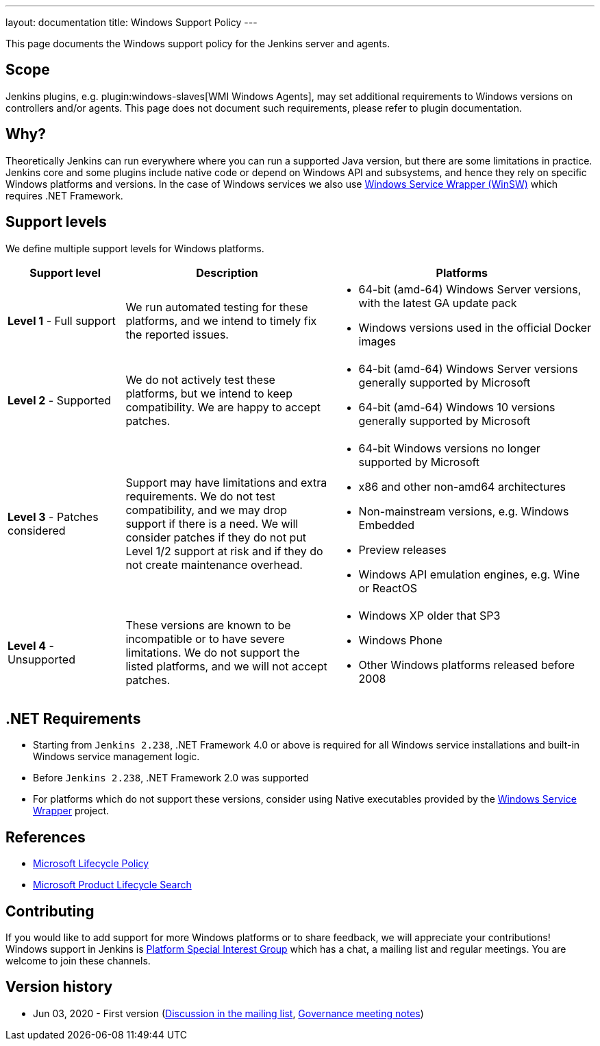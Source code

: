 ---
layout: documentation
title:  Windows Support Policy
---

This page documents the Windows support policy for the Jenkins server and agents.

== Scope

Jenkins plugins, e.g. plugin:windows-slaves[WMI Windows Agents],
may set additional requirements to Windows versions on controllers and/or agents.
This page does not document such requirements,
please refer to plugin documentation.

== Why?

Theoretically Jenkins can run everywhere where you can run a supported Java version,
but there are some limitations in practice.
Jenkins core and some plugins include native code or depend on Windows API and subsystems,
and hence they rely on specific Windows platforms and versions.
In the case of Windows services we also use link:https://github.com/winsw/winsw[Windows Service Wrapper (WinSW)] which requires .NET Framework.

== Support levels

We define multiple support levels for Windows platforms.

[width="100%",cols="20%,35%,45%",options="header",]
|===
|Support level |Description |Platforms

| **Level 1** - Full support
| We run automated testing for these platforms, and we intend to timely fix the reported issues.
a|
  * 64-bit (amd-64) Windows Server versions, with the latest GA update pack
  * Windows versions used in the official Docker images

| **Level 2** - Supported
| We do not actively test these platforms, but we intend to keep compatibility.
  We are happy to accept patches.
a|
  * 64-bit (amd-64) Windows Server versions generally supported by Microsoft
  * 64-bit (amd-64) Windows 10 versions generally supported by Microsoft

| **Level 3** - Patches considered
| Support may have limitations and extra requirements.
  We do not test compatibility, and we may drop support if there is a need.
  We will consider patches if they do not put Level 1/2 support at risk and if they do not create maintenance overhead.
a|
  * 64-bit Windows versions no longer supported by Microsoft
  * x86 and other non-amd64 architectures
  * Non-mainstream versions, e.g. Windows Embedded
  * Preview releases
  * Windows API emulation engines, e.g. Wine or ReactOS

| **Level 4** - Unsupported
| These versions are known to be incompatible or to have severe limitations.
  We do not support the listed platforms, and we will not accept patches.
a|
  * Windows XP older that SP3
  * Windows Phone
  * Other Windows platforms released before 2008
|===

== .NET Requirements

* Starting from `Jenkins 2.238`,
  .NET Framework 4.0 or above is required for all Windows service installations and built-in Windows service management logic.
* Before `Jenkins 2.238`, .NET Framework 2.0 was supported
* For platforms which do not support these versions,
  consider using Native executables provided by the link:https://github.com/winsw/winsw[Windows Service Wrapper] project.

== References

* link:https://docs.microsoft.com/en-us/lifecycle/[Microsoft Lifecycle Policy]
* link:https://support.microsoft.com/en-us/lifecycle/search[Microsoft Product Lifecycle Search]

== Contributing

If you would like to add support for more Windows platforms or to share feedback,
we will appreciate your contributions!
Windows support in Jenkins is link:/sigs/platform/[Platform Special Interest Group]
which has a chat, a mailing list and regular meetings.
You are welcome to join these channels.

== Version history

* Jun 03, 2020 - First version
  (link:https://groups.google.com/forum/#!msg/jenkinsci-dev/oK8pBCzPPpo/1Ue1DI4TAQAJ[Discussion in the mailing list],
   link:https://docs.google.com/document/d/11Nr8QpqYgBiZjORplL_3Zkwys2qK1vEvK-NYyYa4rzg/edit#heading=h.ele42cjexh55[Governance meeting notes])
